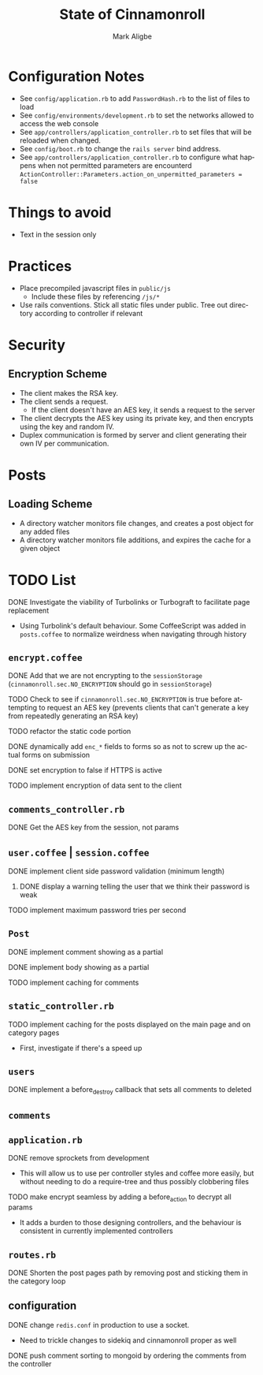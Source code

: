 #+TITLE:  State of Cinnamonroll
#+AUTHOR: Mark Aligbe
#+EMAIL:  i.am@markaligbe.com
#+LANGUAGE: en
#+STARTUP: showall

* Configuration Notes
  + See =config/application.rb= to add =PasswordHash.rb= to the list of files to load
  + See =config/environments/development.rb= to set the networks allowed to access the web console
  + See =app/controllers/application_controller.rb= to set files that will be reloaded when changed.
  + See =config/boot.rb= to change the =rails server= bind address.
  + See =app/controllers/application_controller.rb= to configure what happens when not permitted parameters are encounterd  =ActionController::Parameters.action_on_unpermitted_parameters = false=

* Things to avoid
  + Text in the session only

* Practices
  + Place precompiled javascript files in =public/js=
    + Include these files by referencing =/js/*=
  + Use rails conventions. Stick all static files under public. Tree out directory according to controller if relevant

* Security
** Encryption Scheme
   + The client makes the RSA key.
   + The client sends a request.
     + If the client doesn't have an AES key, it sends a request to the server
   + The client decrypts the AES key using its private key, and then encrypts using the key and random IV.
   + Duplex communication is formed by server and client generating their own IV per communication.

* Posts
** Loading Scheme
   + A directory watcher monitors file changes, and creates a post object for any added files
   + A directory watcher monitors file additions, and expires the cache for a given object

* TODO List
***** DONE Investigate the viability of Turbolinks or Turbograft to facilitate page replacement
   - Using Turbolink's default behaviour. Some CoffeeScript was added in =posts.coffee= to normalize weirdness when navigating through history
** =encrypt.coffee=
***** DONE Add that we are not encrypting to the =sessionStorage= (=cinnamonroll.sec.NO_ENCRYPTION= should go in =sessionStorage=)
***** TODO Check to see if =cinnamonroll.sec.NO_ENCRYPTION= is true before attempting to request an AES key (prevents clients that can't generate a key from repeatedly generating an RSA key)
***** TODO refactor the static code portion
***** DONE dynamically add =enc_*= fields to forms so as not to screw up the actual forms on submission
***** DONE set encryption to false if HTTPS is active
***** TODO implement encryption of data sent to the client
** =comments_controller.rb=
***** DONE Get the AES key from the session, not params
** =user.coffee= | =session.coffee=
***** DONE implement client side password validation (minimum length)
****** DONE display a warning telling the user that we think their password is weak
***** TODO implement maximum password tries per second
** =Post=
***** DONE implement comment showing as a partial
***** DONE implement body showing as a partial
***** TODO implement caching for comments
** =static_controller.rb=
***** TODO implement caching for the posts displayed on the main page and on category pages
      - First, investigate if there's a speed up
** =users=
***** DONE implement a before_destroy callback that sets all comments to deleted
** =comments=
** =application.rb=
***** DONE remove sprockets from development
      - This will allow us to use per controller styles and coffee more easily, but without needing to do a require-tree and thus possibly clobbering files
***** TODO make encrypt seamless by adding a before_action to decrypt all params
      - It adds a burden to those designing controllers, and the behaviour is consistent in currently implemented controllers
** =routes.rb=
***** DONE Shorten the post pages path by removing post and sticking them in the category loop
** configuration
***** DONE change =redis.conf= in production to use a socket.
      + Need to trickle changes to sidekiq and cinnamonroll proper as well
***** DONE push comment sorting to mongoid by ordering the comments from the controller
